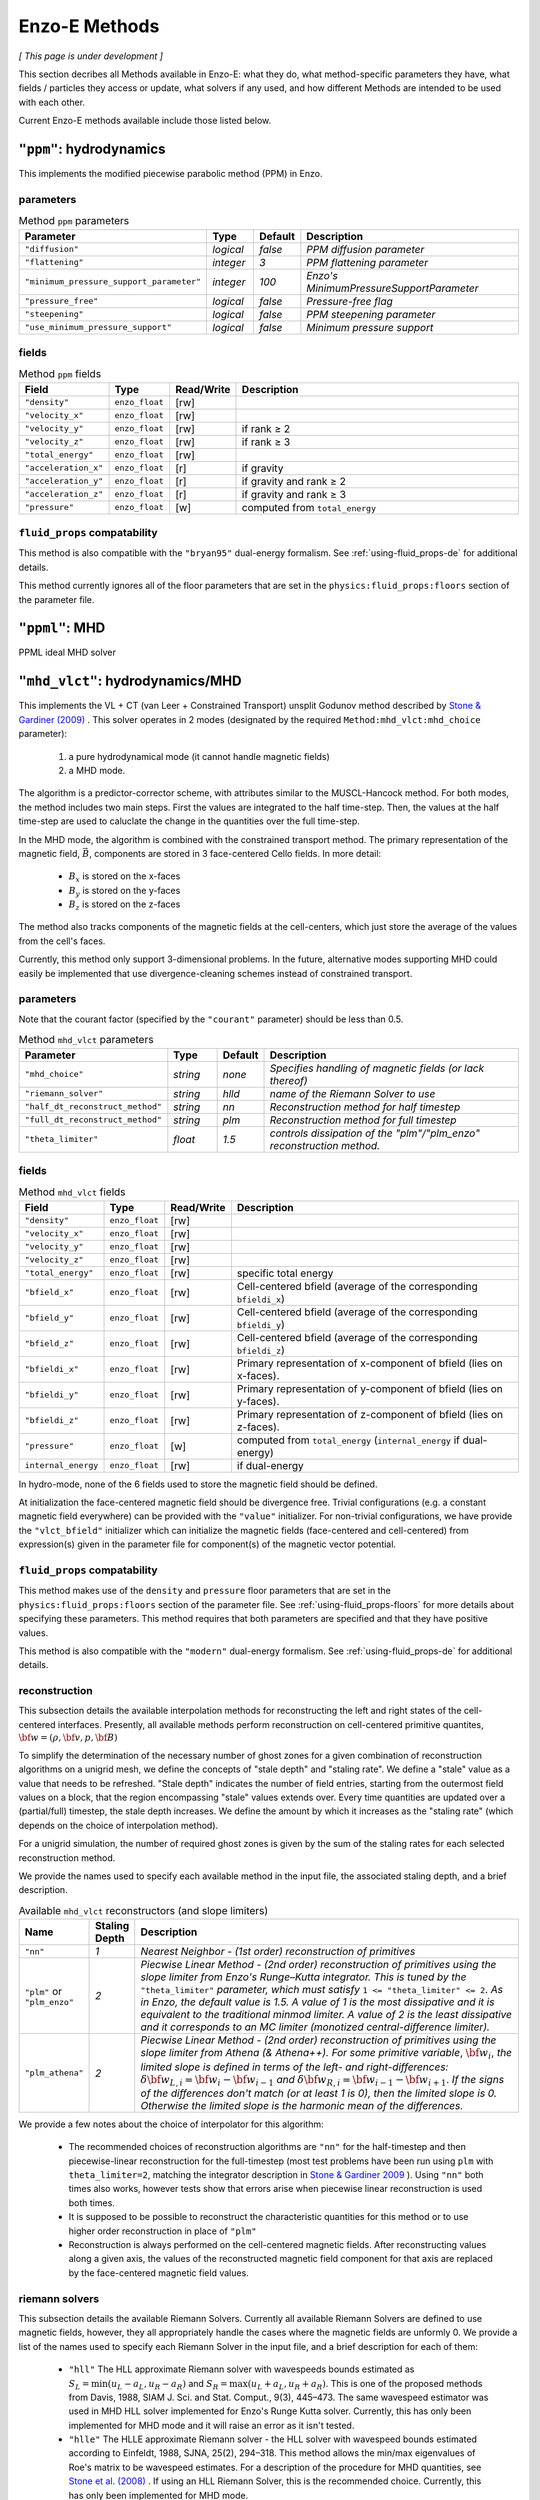 .. _using-methods:

**************
Enzo-E Methods
**************

*[ This page is under development ]*
  
This section decribes all Methods available in Enzo-E: what they do,
what method-specific parameters they have, what fields / particles
they access or update, what solvers if any used, and how different
Methods are intended to be used with each other.

Current Enzo-E methods available include those listed below.

``"ppm"``: hydrodynamics
========================

This implements the modified piecewise parabolic method (PPM) in Enzo.

parameters
----------

.. list-table:: Method ``ppm`` parameters
   :widths: 10 5 1 30
   :header-rows: 1
   
   * - Parameter
     - Type
     - Default
     - Description
   * - ``"diffusion"``
     - `logical`
     - `false`
     - `PPM diffusion parameter`
   * - ``"flattening"``
     - `integer`
     - `3`
     - `PPM flattening parameter`
   * - ``"minimum_pressure_support_parameter"``
     - `integer`
     - `100`
     - `Enzo's MinimumPressureSupportParameter`
   * - ``"pressure_free"``
     - `logical`
     - `false`
     - `Pressure-free flag`
   * - ``"steepening"``
     - `logical`
     - `false`
     - `PPM steepening parameter`
   * - ``"use_minimum_pressure_support"``
     - `logical`
     - `false`
     - `Minimum pressure support`

fields
------

.. list-table:: Method ``ppm`` fields
   :widths: 5 5 1 30
   :header-rows: 1

   * - Field
     - Type
     - Read/Write
     - Description   
   * - ``"density"``
     - ``enzo_float``
     - [rw]
     -    
   * - ``"velocity_x"``
     - ``enzo_float``
     - [rw]
     -
   * - ``"velocity_y"``
     - ``enzo_float``
     - [rw]
     - if rank ≥ 2
   * - ``"velocity_z"``
     - ``enzo_float``
     -  [rw]
     - if rank ≥ 3
   * - ``"total_energy"``
     - ``enzo_float``
     - [rw]
     -
   * - ``"acceleration_x"``
     - ``enzo_float``
     - [r]
     - if gravity
   * - ``"acceleration_y"``
     - ``enzo_float``
     - [r]
     - if gravity and rank ≥ 2
   * - ``"acceleration_z"``
     - ``enzo_float``
     - [r]
     - if gravity and rank ≥ 3
   * - ``"pressure"``
     - ``enzo_float``
     - [w]
     - computed from ``total_energy``

``fluid_props`` compatability
-----------------------------

This method is also compatible with the ``"bryan95"`` dual-energy formalism.
See :ref:`using-fluid_props-de` for additional details.

This method currently ignores all of the floor parameters that are set in the ``physics:fluid_props:floors`` section of the parameter file.


``"ppml"``: MHD
===============

PPML ideal MHD solver

.. _vlct_overview:

``"mhd_vlct"``: hydrodynamics/MHD
=================================

This implements the VL + CT (van Leer + Constrained Transport) unsplit
Godunov method described by `Stone & Gardiner (2009)
<https://adsabs.harvard.edu/abs/2009NewA...14..139S>`_
. This solver operates in 2 modes (designated by the required
``Method:mhd_vlct:mhd_choice`` parameter):

  1. a pure hydrodynamical mode (it cannot handle magnetic fields)
  2. a MHD mode.

The algorithm is a predictor-corrector scheme, with attributes similar
to the MUSCL-Hancock method. For both modes, the method includes two
main steps. First the values are integrated to the half
time-step. Then, the values at the half time-step are used to
caluclate the change in the quantities over the full time-step.

In the MHD mode, the algorithm is combined with the constrained
transport method. The primary representation of the magnetic field,
:math:`\vec{B}`, components are stored in 3 face-centered Cello fields.
In more detail:

  - :math:`B_x` is stored on the x-faces
  - :math:`B_y` is stored on the y-faces
  - :math:`B_z` is stored on the z-faces

The method also tracks components of the magnetic fields at the cell-centers,
which just store the average of the values from the cell's faces.

Currently, this method only support 3-dimensional problems.  In the
future, alternative modes supporting MHD could easily be implemented
that use divergence-cleaning schemes instead of constrained transport.


parameters
----------

Note that the courant factor (specified by the ``"courant"``
parameter) should be less than 0.5.

.. list-table:: Method ``mhd_vlct`` parameters
   :widths: 10 5 1 30
   :header-rows: 1
   
   * - Parameter
     - Type
     - Default
     - Description
   * - ``"mhd_choice"``
     - `string`
     - `none`
     - `Specifies handling of magnetic fields (or lack thereof)`
   * - ``"riemann_solver"``
     - `string`
     - `hlld`
     - `name of the Riemann Solver to use`
   * - ``"half_dt_reconstruct_method"``
     - `string`
     - `nn`
     - `Reconstruction method for half timestep`
   * - ``"full_dt_reconstruct_method"``
     - `string`
     - `plm`
     - `Reconstruction method for full timestep`
   * - ``"theta_limiter"``
     - `float`
     - `1.5`
     - `controls dissipation of the "plm"/"plm_enzo" reconstruction
       method.`


fields
------

.. list-table:: Method ``mhd_vlct`` fields
   :widths: 5 5 1 30
   :header-rows: 1

   * - Field
     - Type
     - Read/Write
     - Description   
   * - ``"density"``
     - ``enzo_float``
     - [rw]
     -    
   * - ``"velocity_x"``
     - ``enzo_float``
     - [rw]
     -
   * - ``"velocity_y"``
     - ``enzo_float``
     - [rw]
     -
   * - ``"velocity_z"``
     - ``enzo_float``
     - [rw]
     -
   * - ``"total_energy"``
     - ``enzo_float``
     - [rw]
     - specific total energy
   * - ``"bfield_x"``
     - ``enzo_float``
     - [rw]
     - Cell-centered bfield (average of the corresponding ``bfieldi_x``)
   * - ``"bfield_y"``
     - ``enzo_float``
     - [rw]
     - Cell-centered bfield (average of the corresponding ``bfieldi_y``)
   * - ``"bfield_z"``
     - ``enzo_float``
     - [rw]
     - Cell-centered bfield (average of the corresponding ``bfieldi_z``)
   * - ``"bfieldi_x"``
     - ``enzo_float``
     - [rw]
     - Primary representation of x-component of bfield (lies on x-faces).
   * - ``"bfieldi_y"``
     - ``enzo_float``
     - [rw]
     - Primary representation of y-component of bfield (lies on y-faces).
   * - ``"bfieldi_z"``
     - ``enzo_float``
     - [rw]
     - Primary representation of z-component of bfield (lies on z-faces).
   * - ``"pressure"``
     - ``enzo_float``
     - [w]
     - computed from ``total_energy`` (``internal_energy`` if dual-energy)
   * - ``internal_energy``
     - ``enzo_float``
     - [rw]
     - if dual-energy

In hydro-mode, none of the 6 fields used to store the magnetic field should
be defined.
       
At initialization the face-centered magnetic field should be
divergence free. Trivial configurations (e.g. a constant magnetic
field everywhere) can be provided with the ``"value"``
initializer. For non-trivial configurations, we have provide the
``"vlct_bfield"`` initializer which can initialize the magnetic fields
(face-centered and cell-centered) from expression(s) given in the
parameter file for component(s) of the magnetic vector potential.

``fluid_props`` compatability
-----------------------------

This method makes use of the ``density`` and ``pressure`` floor parameters that are set in the ``physics:fluid_props:floors`` section of the parameter file.
See :ref:`using-fluid_props-floors` for more details about specifying these parameters.
This method requires that both parameters are specified and that they have positive values.

This method is also compatible with the ``"modern"`` dual-energy formalism.
See :ref:`using-fluid_props-de` for additional details.

.. _using-vlct-reconstruction:

reconstruction
--------------

This subsection details the available interpolation methods for
reconstructing the left and right states of the cell-centered
interfaces. Presently, all available methods perform reconstruction
on cell-centered primitive quantites,
:math:`{\bf w} = (\rho, {\bf v}, p, {\bf B})`

To simplify the determination of the necessary number of ghost
zones for a given combination of reconstruction algorithms on
a unigrid mesh, we define the concepts of "stale depth" and
"staling rate". We define a "stale" value as a value that needs
to be refreshed. "Stale depth" indicates the number of field
entries, starting from the outermost field values on a block,
that the region encompassing "stale" values extends over. Every
time quantities are updated over a (partial/full) timestep,
the stale depth increases. We define the amount by which it
increases as the "staling rate" (which depends on the choice
of interpolation method).

For a unigrid simulation, the number of required ghost zones
is given by the sum of the staling rates for each selected
reconstruction method.

We provide the names used to specify each available method in
the input file, the associated staling depth, and a brief
description.

.. list-table:: Available ``mhd_vlct`` reconstructors (and slope
		limiters)
   :widths: 3 1 30
   :header-rows: 1
   
   * - Name
     - Staling Depth
     - Description
   * - ``"nn"``
     - `1`
     - `Nearest Neighbor - (1st order) reconstruction of primitives`
   * - ``"plm"`` or ``"plm_enzo"``
     - `2`
     - `Piecwise Linear Method - (2nd order) reconstruction of
       primitives using the slope limiter from Enzo's Runge–Kutta
       integrator. This is tuned by the` ``"theta_limiter"``
       `parameter, which must satisfy` ``1 <= "theta_limiter" <=
       2``. `As in Enzo, the default value is 1.5. A value of 1 is the
       most dissipative and it is equivalent to the traditional minmod
       limiter. A value of 2 is the least dissipative and it
       corresponds to an MC limiter (monotized central-difference
       limiter).`
   * - ``"plm_athena"``
     - `2`
     - `Piecwise Linear Method - (2nd order) reconstruction of
       primitives using the slope limiter from Athena (& Athena++).
       For some primitive variable`, :math:`{\bf w}_{i}`, `the limited
       slope is defined in terms of the left- and right-differences:`
       :math:`\delta{\bf w}_{L,i}={\bf w}_{i}-{\bf w}_{i-1}` `and`
       :math:`\delta{\bf w}_{R,i}={\bf w}_{i-1}-{\bf w}_{i+1}`.  `If
       the signs of the differences don't match (or at least 1 is 0),
       then the limited slope is 0. Otherwise the limited slope is the
       harmonic mean of the differences.`

We provide a few notes about the choice of interpolator for this algorithm:

   * The recommended choices of reconstruction algorithms are ``"nn"`` for the
     half-timestep and then piecewise-linear reconstruction for the
     full-timestep (most test problems have been run using ``plm`` with
     ``theta_limiter=2``, matching the integrator description in
     `Stone & Gardiner 2009
     <https://adsabs.harvard.edu/abs/2009NewA...14..139S>`_ ). Using ``"nn"``
     both times also works, however tests show that errors arise when
     piecewise linear reconstruction is used both times.
   * It is supposed to be possible to reconstruct the characteristic quantities
     for this method or to use higher order reconstruction in place of ``"plm"``
   * Reconstruction is always performed on the cell-centered magnetic fields.
     After reconstructing values along a given axis, the values of the
     reconstructed magnetic field component for that axis are replaced by the
     face-centered magnetic field values.

.. _using-vlct-riemann-solver:

riemann solvers
---------------

This subsection details the available Riemann Solvers. Currently all
available Riemann Solvers are defined to use magnetic fields, however,
they all appropriately handle the cases where the magnetic fields are
unformly 0. We provide a list of the names used to specify each
Riemann Solver in the input file, and a brief description for each of
them:

  * ``"hll"`` The HLL approximate Riemann solver with wavespeeds
    bounds estimated as :math:`S_L = \min(u_L - a_L, u_R - a_R)` and
    :math:`S_R = \max(u_L + a_L, u_R + a_R)`. This is one of the
    proposed methods from Davis, 1988, SIAM J. Sci. and Stat. Comput.,
    9(3), 445–473. The same wavespeed estimator was used in MHD HLL
    solver implemented for Enzo's Runge Kutta solver. Currently, this
    has only been implemented for MHD mode and it will raise an error
    as it isn't tested.

  * ``"hlle"`` The HLLE approximate Riemann solver - the HLL solver
    with wavespeed bounds estimated according to
    Einfeldt, 1988, SJNA, 25(2), 294–318. This method allows the
    min/max eigenvalues of Roe's matrix to be wavespeed estimates. For a
    description of the procedure for MHD quantities, see
    `Stone et al. (2008)
    <https://adsabs.harvard.edu/abs/2008ApJS..178..137S>`_ .
    If using an HLL Riemann Solver, this is the recommended choice.
    Currently, this has only been implemented for MHD mode.

  * ``"hllc"`` The HLLC approximate Riemann solver.
    For an overview see Toro, 2009, *Riemann Solvers and Numerical
    Methods for Fluid Dynamics*, Springer-Verlag. This is a solver for
    hydrodynamical problems that models contact and shear waves. The
    wavespeed bounds are estimated according to the Einfeldt approach.
    This can only be used in hydro mode.
    
  * ``"hlld"`` The HLLD approximate Riemann solver described in
    Miyoshi & Kusano, 2005. JCP, 315, 344. The wavespeed bounds are
    estimated according to eqn 67 from the paper. This reduces to an
    HLLC Riemann Solver when magnetic fields are zero (the wavespeed
    bounds will differ from ``"hllc``). This can only be used in MHD
    mode.


.. note::

      When the dual-energy formalism is in use, all of the solvers treat
      the internal energy as a passively advected scalar.

      This is not completely self-consistent with the assumptions made by the
      HLLD solver. Unlike the other HLL-solvers which assume constant
      pressure in the intermediate regions of the Riemann Fan the HLLD solver
      assumes constant total pressure. It is unclear whether this causes any
      problems.

   


``"pm_deposit"``: particle-mesh
===============================

Particle-mesh ("PM") method component to deposit of field and particle
mass into a "total density" field

parameters
----------

.. list-table:: Method ``ppm`` parameters
   :widths: 10 5 1 30
   :header-rows: 1
   
   * - Parameter
     - Type
     - Default
     - Description
   * - ``"alpha"``
     - `float`
     - `0.5`
     - `Deposit mass at time t + alpha * dt`

fields
------

particles
---------

For a given particle type to be deposited to the total density field,
it must be part of the ``"is_gravitating"`` group, and must have either
an attribute called ``"mass"``, or a constant called ``"mass"``, but
not both.

If ``"mass"`` is an attribute, we loop through the mass attribute array
to get the mass of each particle; and if ``"mass"`` is a constant with a
value specified in the input parameter file, the mass of each particle is
equal to this value. In either case, the value of the divided by the cell
volume to get a density quantity, which is deposited on to the grid via
a CIC interpolation scheme.
   
``"pm_update"``: particle-mesh
==============================

Particle-mesh ("PM") method component to update particle positions
given acceleration fields. Only particle types in the ``"is_gravitating"``
group are updated.
   
``"heat"``: heat equation
=========================

A sample Method for implementing forward-euler to solve the heat equation.   
   
``"grackle"``: chemistry/cooling
================================

Calls methods provided by the external Grackle 3.0 chemistry and
cooling library.

Compatability with hydro/mhd solvers
------------------------------------

The ``"grackle"`` method is compatible with both the ``"ppm"`` and the
``"mhd_vlct"`` methods. The convention is to list the hydro method
before ``"grackle"`` in the ``Field:list`` parameter.  This
configuration performs advection and radiative cooling in an
operator-split manner (*Note: there isn't currently support for
performing radiative cooling during the predictor step of the
VL+CT solver*).

Integration with hydro-solvers is self-consistent when
``Field:Grackle:primordial_chemistry`` has values of ``0`` or ``1``.
However, the integration is somewhat inconsistent when the parameter
exceeds ``1``. While users shouldn't be too concerned about this
latter scenario unless they are simulating conditions where
:math:`{\rm H}_2` makes up a significant fraction of the gas density,
we describe the inconsistencies in greater detail below.

When ``Field:Grackle:primordial_chemistry > 1``, the Grackle library
explicitly models chemistry involving :math:`{\rm H}_2` and how it
modifies the adiabtic index. Grackle's routines treat
:math:`\gamma_0`, the "nominal adiabatic index" specified by
``Field:gamma``, as the adiabatic index for all monatomic species
(this should be ``5.0/3.0``). To that end, Grackle supplies functions
that can effectively be represented as :math:`\gamma(e, n_{{\rm H}_2},
n_{\rm other})` and :math:`p(\rho, e, n_{{\rm H}_2}, n_{\rm
other})`. In these formulas:

- :math:`p`, :math:`\rho` and :math:`e` correspond to the quantities
  held by the ``pressure``, ``density`` and ``internal_energy``
  fields.  *(Note: the* :math:`\gamma` *function's dependence on*
  :math:`e` *accounts for the dependence of* :math:`\gamma_{{\rm
  H}_2}` *on temperature)*

- :math:`n_{{\rm H}_2}` specifies the number density of
  :math:`{\rm H}_2`. :math:`n_{\rm other}` specifies a selection of
  the other primordial species (that roughly approximate the total
  number density). In practice, these are computed from passively
  advected species fields.

There are a handful of locations within the ``"ppm"`` and
``"mhd_vlct"`` methods where this treatment is relevant:

1. **Computing the timestep:** each hydro/mhd
   method uses the :math:`p(\rho, e, n_{{\rm H}_2}, n_{\rm other})`
   function for the pressure values. However, they both use
   :math:`\gamma_0` in other places.

2. **Pre-reconstruction pressure calculation:** each hydro/mhd
   solver internally computes the pressure that is to be reconstructed
   with :math:`p=(\gamma_0 - 1)e\rho`.

3. **Riemann Solver:** in each hydro/mhd solver, the Riemann Solver
   completely ignore the grackle supplied functions.

4. **VL+CT Energy floor and DE synchronization:** the internal energy
   floor is computed from the pressure floor using: :math:`e_{\rm
   floor} = \frac{p_{\rm floor}}{(\gamma_0 - 1)\rho}` (thus,
   :math:`p_{\rm floor}` may exceed :math:`p(\rho, e_{\rm floor},
   \ldots)`). Additionally, synchronizing the internal energy with
   total energy relies on :math:`\gamma_0`.

5. **PPM reconstruction:** uses :math:`\gamma_0`.

   
``"comoving_expansion"``: comoving expansion
============================================

Adds the comoving expansion terms to the physical variables.
   
``"turbulence"``: driving
=========================

Turbulence driving.

``"gravity"``: particle-mesh
============================

Particle-mesh ("PM") method component to compute gravitational
potential given a total density field, and calculate associated
acceleration fields.
   
``"trace"``: tracer particles
=============================

Moves tracer particles given the velocity field.


``"merge_sinks"``: merge sinks
==============================

Merges together sink particles which are separated by less than a given
"merging radius". This is done by copying all sink particles to / from
all neighbouring blocks. A Friend-of-Friends algorithm is used to
partition particles into groups, where all particles within a given group
are separated by less than a merging radius. If a group has more than one
particle, one of the particles has its properties changed: its position
becomes that of the centre-of-mass of the group, and it takes the total
mass, momentum and mass fraction of the whole group.
In addition, its 'lifetime' attribute is set to be the maximum of the group,
its 'creation_time' attribute is set to be the minimum of the group, and its
'id' attribute is set to the minimum of the group. Other particles in the
group are marked for deletion. The final step is for each block to delete
all the remaining sink particles which are 'out-of-bounds' of the block.

This method requires sink particles to have the following attributes: ``"mass"``, ``"x"``,
``"y"``, ``"z"``, ``"vx"``, ``"vy"``, ``"vz"``, ``"is_copy"``, ``"id"``, ``"lifetime"``,
and ``"creation_time"``. All these attributes must be of type ``"default"``, except for
``"is_copy"`` and ``"id"`` which must be of type ``"int64"``. Furthermore, ``"is_copy"``
must be initialized to 0 for all particles.

This method also requires that the number of root blocks across all axes is greater than
2, i.e., that ``"Mesh:root_blocks" = [a,b,c]``, where ``a``, ``b``, and ``c`` are all
greater than 2.

This procedure cannot handle the case where particles originally
from non-neighbouring blocks are put into the same FoF group. If this is
found to occur, the program stops and prints an error message. This situation
is unlikely to happen, unless the merging radius is too large relative
to the block size.

Currently this will only run in unigrid mode. This is because this method
will only work correctly if all blocks containing sink particles are of the
same size, or equivalently, on the same refinement level.
For this reason, there is a check in the constructor of EnzoMethodMergeSinks
for whether ``"Adapt: max_level"`` is equal to zero. In future, we plan to
implement a refinement condition that
any block containing a sink particle needs to be on the highest level of
refinement. In this case, the assumption that
blocks containing sink particles are all on the same level of refinement
would be valid.

WARNING: there is currently a memory leak issue when running with this method
which can cause Enzo-E to crash in mysterious ways. If this problem is
encountered, it is advised to increase the batch size parameter
(``"Particle:batch_size"``) by a factor of a few
before attempting to run again. To be completely safe, the user can set a
batch size larger than the total number of sink particles in the whole
simulation, which should be feasible for small test problems.

parameters
----------

.. list-table:: Method ``merge_sinks`` parameters
   :widths: 10 5 1 30
   :header-rows: 1

   * - Parameter
     - Type
     - Default
     - Description
   * - ``"merging_radius_cells"``
     - `float`
     - `8.0`
     - `The merging radius in units of the minimum cell width (i.e.,
       the minimum across all 3 dimensions), at the highest refinement
       level.`


``"accretion"``: accretion
==============================

For cells within a spherical accretion zone around a sink particle, mass is removed
(i.e., the values of the density field are reduced) and added to the sink particle.
The momentum change of gas is in the accretion zone due to the mass loss is accounted
for by changing the momentum of the sink particle, so that total momentum is
conserved. The amount of mass removed is determined by which "flavor" of accretion is
chosen (specified by the ``"accretion:flavor"`` parameter), as well as the values
of the "density threshold" (specified by ``"accretion:physical_density_threshold_cgs"``) and the
"maximum mass fraction" (specified by ``"accretion:max_mass_fraction"``).

In ``"threshold"`` flavor accretion, the change in density of each cell is zero if the current
density is below the density threshold. If the current density is above the density threshold,
the change in density is the current density minus the density threshold, or the maximum mass
fraction times the current density, whichever is smaller.

In ``"bondi_hoyle"`` flavor accretion, the density change in each cell is calculated according
to the method described in Mark R. Krumholz et al 2004, ApJ, 611, 399. Furthermore, the
density change is limited in the same way as in ``"threshold"`` accretion.

In ``"flux"`` flavor accretion, the density change in each cell is calculated according to the
method described in Andreas Bleuler & Romain Teyssier 2004, MNRAS, 445, 4015-4036.
Furthermore, the density change is limited in the same way as in ``"threshold"`` accretion.

In ``"dummy"`` flavor accretion, no accretion is done (essentially, the accretion rate is zero).
This can be useful for testing purposes.

This method can only be used if ``"merge_sinks"`` is also used, with ``"merge_sinks"`` preceding
``"accretion"``. In addition, this method requires the use of three spatial dimensions.

This method requires the following fields (in addition to the fields required by the hydro
method): ``"density_source"``, ``"density_source_accumulate"``, ``"mom_dens_x_source"``,
``"mom_dens_x_source_accumulate"``, ``"mom_dens_y_source"``, ``"mom_dens_y_source_accumulate"``,
``"mom_dens_z_source"``, and ``mom_dens_z_source_accumulate"``. In addition, if sink particles
have a ``"metal_fraction"`` attribute, there must be a ``"metal_density"`` field.

This method also requires sink particles to have the following attributes: ``"mass"``, ``"x"``,
``"y"``, ``"z"``, ``"vx"``, ``"vy"``, ``"vz"``, and ``"accretion_rate"``, which must all be
of type ``"default"``.

parameters
----------

.. list-table:: Method ``accretion`` parameters
   :widths: 10 5 1 30
   :header-rows: 1

   * - Parameter
     - Type
     - Default
     - Description
   * - ``"accretion_radius_cells"``
     - `float`
     - `4.0`
     - `The accretion radius (i.e., the radius of the spherical accretion zone)
       in units of the minimum cell width (i.e., if the cell width along all the x, y, and
       z-axes are hx, hy, and hz, then the minimum cell width is the minimum of hx, hy, and hz),
       at the highest refinement level. Its value must be less than one fewer than the minimum
       ghost depth  for "flux" accretion, and less than the minimum ghost depth
       for other flavors of accretion. The ghost depth is 4 (along all axes) by default.`
   * - ``"flavor"``
     - `string`
     - ``""``
     - `The flavor of accretion used, which can be either "threshold", "bondi_hoyle", or "flux".
       If this parameter is not set in the parameter file, or if some other string is
       provided, then the accretion method will be called but will do nothing.`
   * - ``"physical_density_threshold_cgs"``
     - `float`
     - `1.0e-24`
     - `The value of the physical density threshold in cgs units. The density in each cell in
       the accretion zone cannot go below this value during the accretion process. The value of
       the density threshold in code units must be greater than or equal to the value of the density
       floor imposed by the hydro method.`
   * - ``"max_mass_fraction"``
     - `float`
     - `0.25`
     - `This parameter specifies the maximum fraction of mass which can be accreted from a cell
       in one timestep. This value of this parameter must be between 0 and 1.`


``"sink_maker"``: sink maker
==============================

This method runs on blocks at the highest level of refinement, and forms sink particles in cells
which satisy certain criteria.

First, the gas density in the cell must be larger than the
density threshold, which is specified by the ``"sink_maker:physical_density_threshold_cgs"``
parameter. If so, the mass of the potential sink particle is
:math:`V_{cell} \times \max(\rho - \rho_{thresh}, f_{max} \, \rho)`, where :math:`V_{cell}` is the
cell volume, :math:`\rho` is the cell gas density, :math:`\rho_{thresh}` is the density
threshold, and :math:`f_{max}` is the maximum fraction of the cell mass which can be turned
into a sink particle in one timestep, which is specified by the
``"sink_maker:maximum_mass_fraction"`` parameter. This mass must be greater
than the minimum sink mass, which is specified by ``"sink_maker:min_sink_mass_solar"`` (in solar
mass units).

Next, the local Jeans length :math:`\lambda_J` is calculated, where
:math:`\lambda_J = \frac{\pi c_s^2}{G \rho}`, where :math:`c_s` is the sound speed of the gas
in the cell, and :math:`G` is the gravitational constant. It is then checked whether
:math:`\lambda_J < N_J \times h_{max}`, where :math:`N_J` is specified by
``"sink_maker:jeans_length_resolution_cells"``, and :math:`h_{max} = max(h_x, h_y, h_z)`, where
:math:`h_x`, :math:`h_y`, and :math:`h_z` are the cell widths along the x-, y- and z-axes,
respectively.

The next check is that the flow is converging. This is done by computing the strain tensor,
given by :math:`A_{ij} = \frac{1}{2} \, \left( \frac{dv_i}{dx_j} + \frac{dv_j}{dx_i} \right)`.
Since this tensor / matrix is real and symmetric, it has three real eigenvalues, and the check
is equivalent to checking that all three eigenvalues are negative.

The final check is optional, i.e., it is only done if ``"sink_maker:check_density_maximum"``
is "true", and a cell will pass this check if it is a local density maximum, that is, its
density is larger than the density in all 26 neighboring cells.

If a cell passes all the checks that are performed, a sink particle is created. Its position
is the coordinates of the center of the cell, plus a small random offset. The maximum size
of the random offset is controlled by ``"sink_maker:max_offset_cell_fraction"``.

This method requires sink particles to have the following attributes: ``"mass"``, ``"x"``,
``"y"``, ``"z"``, ``"vx"``, ``"vy"``, ``"vz"``, and ``"creation_time"``, which must all be
of type ``"default"``; and ``"id"`` and ``"is_copy"``, which must be of type ``"int64"``.
If sink particles have a ``"metal_fraction"`` attribute, there must be a
``"metal_density"`` field.


parameters
----------

.. list-table:: Method ``sink_maker`` parameters
   :widths: 10 5 1 30
   :header-rows: 1

   * - Parameter
     - Type
     - Default
     - Description
   * - ``"jeans_length_resolution_cells"``
     - `float`
     - `4.0`
     - `If the local Jeans length in a cell is less than this quantity multiplied by the maximum
       cell width, then the cell is a candidate for forming a sink. The maximum cell width is
       maximum value out of hx, hy, and hz, where hx, hy, and hz are the cell widths across the
       x-, y- and z-axes, respectively.`
   * - ``"physical_density_threshold_cgs"``
     - `float`
     - `1.0e-24`
     - `The value of the physical density threshold in cgs units. The density in a cell must be
       greater than the density threshold to be able to form a sink. The density in a cell after
       sink formation will be no less than the density threshold. The value of
       the density threshold in code units must be greater than or equal to the value of the
       density floor imposed by the hydro method.`
   * - ``"max_mass_fraction"``
     - `float`
     - `0.25`
     - `The mass of a newly-formed sink is bounded above by this parameter multiplied by the cell
       density multiplied by the cell volume. The value of this parameter must be between
       0 and 1.`
   * - ``"min_sink_mass_solar"``
     - `float`
     - `0.0`
     - `The minimum mass of a newly-formed sink particle, in solar mass units.`
   * - ``"check_density_maximum"``
     - `logical`
     - `true`
     - `Determines whether a cell is required to be a local density maximum in order to form a
       sink particle.`
   * - ``"max_offset_cell_fraction"``
     - `float`
     - `0.0`
     - `When a cell creates a sink particle, the x/y/z coordinate of its initial position will be
       the x/y/z coordinate of the center of the cell, plus a random value generated from a
       uniform distribution on the interval [-A,A], where A is equal to
       this parameter multiplied by the cell width along the x/y/z axis.`
   * - ``"offset_seed_shift"``
     - `integer`
     - `0`
     - `When computing the random offset for the initial position of a sink particle, we compute
       an unsigned 64 bit integer value from the cycle number, the block index, and the cell
       index, and then add on this value to give the seed for the random number generator.`
